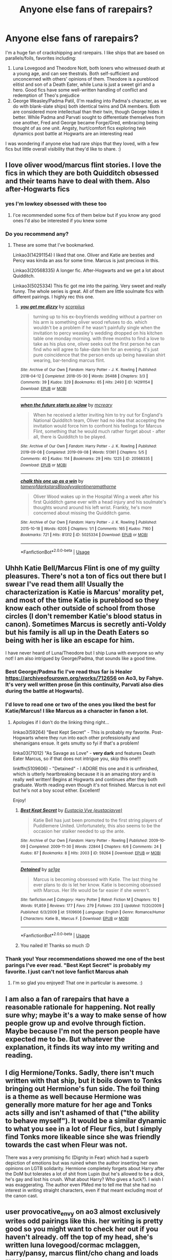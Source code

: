 #+TITLE: Anyone else fans of rarepairs?

* Anyone else fans of rarepairs?
:PROPERTIES:
:Author: RoseOvergrown
:Score: 44
:DateUnix: 1578799372.0
:DateShort: 2020-Jan-12
:FlairText: Discussion
:END:
I'm a huge fan of crackshipping and rarepairs. I like ships that are based on parallels/foils, favorites including:

1. Luna Lovegood and Theodore Nott, both loners who witnessed death at a young age, and can see thestrals. Both self-sufficient and unconcerned with others' opinions of them. Theodore is a pureblood elitist and son of a Death Eater, while Luna is just a sweet girl and a hero. Good fics have some well-written handling of conflict and redemption of Theo's prejudice
2. George Weasley/Padma Patil, (I'm reading into Padma's character, as we do with blank-slate ships) both identical twins and DA members. Both are considered more intellectual than their twin, though George hides it better. While Padma and Parvati sought to differentiate themselves from one another, Fred and George became Forge/Gred, embracing being thought of as one unit. Angsty, hurt/comfort fics exploring twin dynamics post battle at Hogwarts are an interesting read

I was wondering if anyone else had rare ships that they loved, with a few fics but little overall visibility that they'd like to share. :)


** I love oliver wood/marcus flint stories. I love the fics in which they are both Quidditch obsessed and their teams have to deal with them. Also after-Hogwarts fics
:PROPERTIES:
:Author: Quine_
:Score: 16
:DateUnix: 1578828718.0
:DateShort: 2020-Jan-12
:END:

*** yes I'm lowkey obsessed with these too
:PROPERTIES:
:Author: quantum_of_flawless
:Score: 3
:DateUnix: 1578847863.0
:DateShort: 2020-Jan-12
:END:

**** I'ce recommended some fics of them below but if you know any good ones I'd also be interested if you knew some
:PROPERTIES:
:Author: Quine_
:Score: 1
:DateUnix: 1578869870.0
:DateShort: 2020-Jan-13
:END:


*** Do you recommend any?
:PROPERTIES:
:Author: NathemaBlackmoon
:Score: 2
:DateUnix: 1578830928.0
:DateShort: 2020-Jan-12
:END:

**** These are some that I've bookmarked.

Linkao3(14291154) I liked that one. Oliver and Katie are besties and Percy was kinda an ass for some time. Marcus is just precious in this.

Linkao3(20568335) A longer fic. After-Hogwarts and we get a lot about Quidditch.

Linkao3(5025334) This fic got me into the pairing. Very sweet and really funny. The whole series is great. All of them are little soulmate fics with different pairings. I highly rec this one.
:PROPERTIES:
:Author: Quine_
:Score: 1
:DateUnix: 1578870338.0
:DateShort: 2020-Jan-13
:END:

***** [[https://archiveofourown.org/works/14291154][*/you get me dizzy/*]] by [[https://www.archiveofourown.org/users/scorpiius/pseuds/scorpiius][/scorpiius/]]

#+begin_quote
  turning up to his ex-boyfriends wedding without a partner on his arm is something oliver wood refuses to do. which wouldn't be a problem if he wasn't painfully single when the invitation to percy weasley's wedding dropped on his kitchen table one monday morning. with three months to find a love to take as his plus one, oliver seeks out the first person he can find who will agree to fake-date him for an evening. it's just pure coincidence that the person ends up being hawaiian shirt wearing, bar-tending marcus flint.
#+end_quote

^{/Site/:} ^{Archive} ^{of} ^{Our} ^{Own} ^{*|*} ^{/Fandom/:} ^{Harry} ^{Potter} ^{-} ^{J.} ^{K.} ^{Rowling} ^{*|*} ^{/Published/:} ^{2018-04-12} ^{*|*} ^{/Completed/:} ^{2018-05-30} ^{*|*} ^{/Words/:} ^{26488} ^{*|*} ^{/Chapters/:} ^{3/3} ^{*|*} ^{/Comments/:} ^{39} ^{*|*} ^{/Kudos/:} ^{329} ^{*|*} ^{/Bookmarks/:} ^{65} ^{*|*} ^{/Hits/:} ^{2493} ^{*|*} ^{/ID/:} ^{14291154} ^{*|*} ^{/Download/:} ^{[[https://archiveofourown.org/downloads/14291154/you%20get%20me%20dizzy.epub?updated_at=1571962015][EPUB]]} ^{or} ^{[[https://archiveofourown.org/downloads/14291154/you%20get%20me%20dizzy.mobi?updated_at=1571962015][MOBI]]}

--------------

[[https://archiveofourown.org/works/20568335][*/when the future starts so slow/*]] by [[https://www.archiveofourown.org/users/mcreary/pseuds/mcreary][/mcreary/]]

#+begin_quote
  When he received a letter inviting him to try out for England's National Quidditch team, Oliver had no idea that accepting the invitation would force him to confront his feelings for Marcus Flint, something that he would much rather forget about - after all, there is Quidditch to be played.
#+end_quote

^{/Site/:} ^{Archive} ^{of} ^{Our} ^{Own} ^{*|*} ^{/Fandom/:} ^{Harry} ^{Potter} ^{-} ^{J.} ^{K.} ^{Rowling} ^{*|*} ^{/Published/:} ^{2019-09-08} ^{*|*} ^{/Completed/:} ^{2019-09-08} ^{*|*} ^{/Words/:} ^{51361} ^{*|*} ^{/Chapters/:} ^{5/5} ^{*|*} ^{/Comments/:} ^{40} ^{*|*} ^{/Kudos/:} ^{114} ^{*|*} ^{/Bookmarks/:} ^{29} ^{*|*} ^{/Hits/:} ^{1225} ^{*|*} ^{/ID/:} ^{20568335} ^{*|*} ^{/Download/:} ^{[[https://archiveofourown.org/downloads/20568335/when%20the%20future%20starts.epub?updated_at=1576440420][EPUB]]} ^{or} ^{[[https://archiveofourown.org/downloads/20568335/when%20the%20future%20starts.mobi?updated_at=1576440420][MOBI]]}

--------------

[[https://archiveofourown.org/works/5025334][*/chalk this one up as a win/*]] by [[https://www.archiveofourown.org/users/tamerofdarkstars/pseuds/tamerofdarkstars/users/Bloodyvalentine/pseuds/Bloodyvalentine/users/ramathorne/pseuds/ramathorne][/tamerofdarkstarsBloodyvalentineramathorne/]]

#+begin_quote
  Oliver Wood wakes up in the Hospital Wing a week after his first Quidditch game ever with a head injury and his soulmate's thoughts wound around his left wrist. Frankly, he's more concerned about missing the Quidditch game.
#+end_quote

^{/Site/:} ^{Archive} ^{of} ^{Our} ^{Own} ^{*|*} ^{/Fandom/:} ^{Harry} ^{Potter} ^{-} ^{J.} ^{K.} ^{Rowling} ^{*|*} ^{/Published/:} ^{2015-10-18} ^{*|*} ^{/Words/:} ^{6205} ^{*|*} ^{/Chapters/:} ^{1/1} ^{*|*} ^{/Comments/:} ^{165} ^{*|*} ^{/Kudos/:} ^{7160} ^{*|*} ^{/Bookmarks/:} ^{721} ^{*|*} ^{/Hits/:} ^{81312} ^{*|*} ^{/ID/:} ^{5025334} ^{*|*} ^{/Download/:} ^{[[https://archiveofourown.org/downloads/5025334/chalk%20this%20one%20up%20as%20a.epub?updated_at=1558044652][EPUB]]} ^{or} ^{[[https://archiveofourown.org/downloads/5025334/chalk%20this%20one%20up%20as%20a.mobi?updated_at=1558044652][MOBI]]}

--------------

*FanfictionBot*^{2.0.0-beta} | [[https://github.com/tusing/reddit-ffn-bot/wiki/Usage][Usage]]
:PROPERTIES:
:Author: FanfictionBot
:Score: 1
:DateUnix: 1578870349.0
:DateShort: 2020-Jan-13
:END:


** Uhhh Katie Bell/Marcus Flint is one of my guilty pleasures. There's not a ton of fics out there but I swear I've read them all! Usually the characterization is Katie is Marcus' morality pet, and most of the time Katie is pureblood so they know each other outside of school from those circles (I don't remember Katie's blood status in canon). Sometimes Marcus is secretly anti-Voldy but his family is all up in the Death Eaters so being with her is like an escape for him.

I have never heard of Luna/Theodore but I ship Luna with everyone so why not! I am also intrigued by George/Padma, that sounds like a good time.
:PROPERTIES:
:Author: RickardHenryLee
:Score: 17
:DateUnix: 1578805460.0
:DateShort: 2020-Jan-12
:END:

*** Best George/Padma fic I've read thus far is Healer [[https://archiveofourown.org/works/712656]] on Ao3, by Fahye. It's very well written prose (in this continuity, Parvati also dies during the battle at Hogwarts).
:PROPERTIES:
:Author: RoseOvergrown
:Score: 3
:DateUnix: 1578880510.0
:DateShort: 2020-Jan-13
:END:


*** I'd love to read one or two of the ones you liked the best for Katie/Marcus! I like Marcus as a character in fanon a lot.
:PROPERTIES:
:Author: elemonated
:Score: 2
:DateUnix: 1578827124.0
:DateShort: 2020-Jan-12
:END:

**** Apologies if I don't do the linking thing right...

linkao3(59264) "Best Kept Secret" - This is probably my favorite. Post-Hogwarts where they run into each other professionally and shenanigans ensue. It gets smutty so fyi if that's a problem!

linka03(71012) "As Savage as Love" - *very dark* and features Death Eater Marcus, so if that does not intrigue you, skip this one!!!

linkffn(5109606) - "Detained" - I ADORE this one and it is unfinished, which is utterly heartbreaking because it is an amazing story and is really well written! Begins at Hogwarts and continues after they both graduate. Worth reading even though it's not finished. Marcus is not evil but he's not a boy scout either. Excellent!

Enjoy!
:PROPERTIES:
:Author: RickardHenryLee
:Score: 2
:DateUnix: 1578876384.0
:DateShort: 2020-Jan-13
:END:

***** [[https://archiveofourown.org/works/59264][*/Best Kept Secret/*]] by [[https://www.archiveofourown.org/users/eustaciavye/pseuds/Eustacia%20Vye][/Eustacia Vye (eustaciavye)/]]

#+begin_quote
  Katie Bell has just been promoted to the first string players of Puddlemere United. Unfortunately, this also seems to be the occasion her stalker needed to up the ante.
#+end_quote

^{/Site/:} ^{Archive} ^{of} ^{Our} ^{Own} ^{*|*} ^{/Fandom/:} ^{Harry} ^{Potter} ^{-} ^{Rowling} ^{*|*} ^{/Published/:} ^{2009-10-09} ^{*|*} ^{/Completed/:} ^{2009-11-30} ^{*|*} ^{/Words/:} ^{22844} ^{*|*} ^{/Chapters/:} ^{6/6} ^{*|*} ^{/Comments/:} ^{24} ^{*|*} ^{/Kudos/:} ^{87} ^{*|*} ^{/Bookmarks/:} ^{8} ^{*|*} ^{/Hits/:} ^{2003} ^{*|*} ^{/ID/:} ^{59264} ^{*|*} ^{/Download/:} ^{[[https://archiveofourown.org/downloads/59264/Best%20Kept%20Secret.epub?updated_at=1434112833][EPUB]]} ^{or} ^{[[https://archiveofourown.org/downloads/59264/Best%20Kept%20Secret.mobi?updated_at=1434112833][MOBI]]}

--------------

[[https://www.fanfiction.net/s/5109606/1/][*/Detained/*]] by [[https://www.fanfiction.net/u/666764/se1ge][/se1ge/]]

#+begin_quote
  Marcus is becoming obsessed with Katie. The last thing he ever plans to do is let her know. Katie is becoming obsessed with Marcus. Her life would be far easier if she weren't.
#+end_quote

^{/Site/:} ^{fanfiction.net} ^{*|*} ^{/Category/:} ^{Harry} ^{Potter} ^{*|*} ^{/Rated/:} ^{Fiction} ^{M} ^{*|*} ^{/Chapters/:} ^{10} ^{*|*} ^{/Words/:} ^{91,859} ^{*|*} ^{/Reviews/:} ^{177} ^{*|*} ^{/Favs/:} ^{279} ^{*|*} ^{/Follows/:} ^{233} ^{*|*} ^{/Updated/:} ^{11/20/2009} ^{*|*} ^{/Published/:} ^{6/3/2009} ^{*|*} ^{/id/:} ^{5109606} ^{*|*} ^{/Language/:} ^{English} ^{*|*} ^{/Genre/:} ^{Romance/Humor} ^{*|*} ^{/Characters/:} ^{Katie} ^{B.,} ^{Marcus} ^{F.} ^{*|*} ^{/Download/:} ^{[[http://www.ff2ebook.com/old/ffn-bot/index.php?id=5109606&source=ff&filetype=epub][EPUB]]} ^{or} ^{[[http://www.ff2ebook.com/old/ffn-bot/index.php?id=5109606&source=ff&filetype=mobi][MOBI]]}

--------------

*FanfictionBot*^{2.0.0-beta} | [[https://github.com/tusing/reddit-ffn-bot/wiki/Usage][Usage]]
:PROPERTIES:
:Author: FanfictionBot
:Score: 2
:DateUnix: 1578876403.0
:DateShort: 2020-Jan-13
:END:


***** You nailed it! Thanks so much :D
:PROPERTIES:
:Author: elemonated
:Score: 1
:DateUnix: 1578882185.0
:DateShort: 2020-Jan-13
:END:


*** Thank you! Your recommendations showed me one of the best parings I've ever read. "Best Kept Secret" is probably my favorite. I just can't not love fanfict Marcus ahah
:PROPERTIES:
:Author: riceAndSugar
:Score: 1
:DateUnix: 1580245077.0
:DateShort: 2020-Jan-29
:END:

**** I'm so glad you enjoyed! That one in particular is awesome. :)
:PROPERTIES:
:Author: RickardHenryLee
:Score: 2
:DateUnix: 1580265255.0
:DateShort: 2020-Jan-29
:END:


** I am also a fan of rarepairs that have a reasonable rationale for happening. Not really sure why; maybe it's a way to make sense of how people grow up and evolve through fiction. Maybe because I'm not the person people have expected me to be. But whatever the explanation, it finds its way into my writing and reading.
:PROPERTIES:
:Author: quantum_of_flawless
:Score: 4
:DateUnix: 1578845857.0
:DateShort: 2020-Jan-12
:END:


** I dig Hermione/Tonks. Sadly, there isn't much written with that ship, but it boils down to Tonks bringing out Hermione's fun side. The foil thing is a theme as well because Hermione was generally more mature for her age and Tonks acts silly and isn't ashamed of that ("the ability to behave myself"). It would be a similar dynamic to what you see in a lot of Fleur fics, but I simply find Tonks more likeable since she was friendly towards the cast when Fleur was not.

There was a very promising fic (Dignity in Fear) which had a superb depiction of emotions but was ruined when the author inserting her own opinions on LGTB solidarity. Hermione completely forgets about Harry after the DoM but tolerates a lot of shit from Lupin (but he's allowed to be a dick, he's gay and lost his crush. What about Harry? Who gives a fuck?). I wish I was exaggerating. The author even PMed me to tell me that she had no interest in writing straight characters, even if that meant excluding most of the canon cast.
:PROPERTIES:
:Author: Hellstrike
:Score: 4
:DateUnix: 1578852386.0
:DateShort: 2020-Jan-12
:END:


** user provocative_envy on ao3 almost exclusively writes odd pairings like this. her writing is pretty good so you might want to check her out if you haven't already. off the top of my head, she's written luna lovegood/cormac mclaggen, harry/pansy, marcus flint/cho chang and loads more.

i personally really like marcus flint/oliver wood. i'm not sure how rare that is, but yep. my guilty pleasure for grey fics is hermione granger/tom riddle (yes, i know it's Wrong, but the character explorations are /so/ fascinating).

edit: i don't know who's downvoting me for my comment for whatever reason, but if it's because i mentioned tomione, grow up. people read problematic pairings, it's not the end of the world
:PROPERTIES:
:Author: myg_
:Score: 6
:DateUnix: 1578829535.0
:DateShort: 2020-Jan-12
:END:

*** I'm not particularly enthusiastic about the ship Tom / Hermione, could you recommend me some ff who would make me reconsider my idea?
:PROPERTIES:
:Author: NathemaBlackmoon
:Score: 2
:DateUnix: 1578831081.0
:DateShort: 2020-Jan-12
:END:

**** it's been a couple of years since i read them, but off the top of my head:

- war paint by provocative_envy

- nightmare by provocative_envy (she used to write a lot of them and they're all really good)

- daddy dearest by immortalobsession (v dark, a gothic victorian magical au)

- avada kedavra anonymous by speechwriter (crack!af)

there's a lot that i've heard of that are supposedly very good but haven't gotten round to reading. [[https://www.google.co.uk/amp/s/mrsren96.tumblr.com/post/171127619531/tomione-fic-rec-list/amp][here]] is a link for some more recs

tomiones are usually very au. they can be very dark or they can be just a fun little au that downplay the darker parts of tom riddle. it might not be your thing and that's okay if it's not! we all have different things that float our boat
:PROPERTIES:
:Author: myg_
:Score: 3
:DateUnix: 1578850034.0
:DateShort: 2020-Jan-12
:END:

***** Thank you so much, in truth I have never read any of them, so mine is more of a prejudice.
:PROPERTIES:
:Author: NathemaBlackmoon
:Score: 1
:DateUnix: 1578870817.0
:DateShort: 2020-Jan-13
:END:

****** that's fair, some pairings just don't click with you. like i've never read a drarry fic, so that'd be mine lol. if you do ever check out the above, i hope you like one of them!
:PROPERTIES:
:Author: myg_
:Score: 1
:DateUnix: 1578877349.0
:DateShort: 2020-Jan-13
:END:


**** Another Tom/Hermione I'd recommend is linkffn(Strange Attractors)
:PROPERTIES:
:Author: TheEmeraldDoe
:Score: 1
:DateUnix: 1578878945.0
:DateShort: 2020-Jan-13
:END:

***** [[https://www.fanfiction.net/s/12734980/1/][*/Strange Attractors/*]] by [[https://www.fanfiction.net/u/7199140/Orange-et-Blue-Morality][/Orange et Blue Morality/]]

#+begin_quote
  Unspeakable Granger wakes up with missing memories in Hogwarts...in 1942. Way back? What way back? If there's anyone who's too used to making the best of things, it's her. The least she could do is to drag the wizarding world kicking and screaming to the 21st century (that prejudice has to go---and oh, the things she knows...). But there's someone here that makes her brain itch...
#+end_quote

^{/Site/:} ^{fanfiction.net} ^{*|*} ^{/Category/:} ^{Harry} ^{Potter} ^{*|*} ^{/Rated/:} ^{Fiction} ^{M} ^{*|*} ^{/Chapters/:} ^{62} ^{*|*} ^{/Words/:} ^{523,116} ^{*|*} ^{/Reviews/:} ^{557} ^{*|*} ^{/Favs/:} ^{476} ^{*|*} ^{/Follows/:} ^{590} ^{*|*} ^{/Updated/:} ^{6/29/2019} ^{*|*} ^{/Published/:} ^{11/23/2017} ^{*|*} ^{/id/:} ^{12734980} ^{*|*} ^{/Language/:} ^{English} ^{*|*} ^{/Genre/:} ^{Friendship/Adventure} ^{*|*} ^{/Characters/:} ^{Hermione} ^{G.,} ^{Albus} ^{D.,} ^{Tom} ^{R.} ^{Jr.} ^{*|*} ^{/Download/:} ^{[[http://www.ff2ebook.com/old/ffn-bot/index.php?id=12734980&source=ff&filetype=epub][EPUB]]} ^{or} ^{[[http://www.ff2ebook.com/old/ffn-bot/index.php?id=12734980&source=ff&filetype=mobi][MOBI]]}

--------------

*FanfictionBot*^{2.0.0-beta} | [[https://github.com/tusing/reddit-ffn-bot/wiki/Usage][Usage]]
:PROPERTIES:
:Author: FanfictionBot
:Score: 1
:DateUnix: 1578879009.0
:DateShort: 2020-Jan-13
:END:


** I kinda want to see the Weasley Twins with the Carrow Twins.
:PROPERTIES:
:Author: Foadar
:Score: 3
:DateUnix: 1578807439.0
:DateShort: 2020-Jan-12
:END:

*** Oh no I don't like this one at all.
:PROPERTIES:
:Author: elemonated
:Score: 14
:DateUnix: 1578827050.0
:DateShort: 2020-Jan-12
:END:


*** I saw that once, wish I could remember where. it was a longer fic and kind of cracky, there were love potions involved...
:PROPERTIES:
:Author: cavelioness
:Score: 4
:DateUnix: 1578833194.0
:DateShort: 2020-Jan-12
:END:

**** If you're referring to Like a Red-Headed Stepchild by mugglesftw, then it's /very/ cracky.

linkffn(12382425)
:PROPERTIES:
:Author: LittleDinghy
:Score: 2
:DateUnix: 1578845650.0
:DateShort: 2020-Jan-12
:END:

***** [[https://www.fanfiction.net/s/12382425/1/][*/Like a Red Headed Stepchild/*]] by [[https://www.fanfiction.net/u/4497458/mugglesftw][/mugglesftw/]]

#+begin_quote
  Harry Potter was born with red hair, but the Dursley's always treated him like the proverbial red-headed stepchild. Once he enters the wizarding world however, everyone assumes he's just another Weasley. To Harry's surprise, the Weasleys don't seem to mind. Now written by Gilderoy Lockhart, against everyone's better judgement.
#+end_quote

^{/Site/:} ^{fanfiction.net} ^{*|*} ^{/Category/:} ^{Harry} ^{Potter} ^{*|*} ^{/Rated/:} ^{Fiction} ^{T} ^{*|*} ^{/Chapters/:} ^{40} ^{*|*} ^{/Words/:} ^{186,112} ^{*|*} ^{/Reviews/:} ^{1,881} ^{*|*} ^{/Favs/:} ^{2,789} ^{*|*} ^{/Follows/:} ^{2,656} ^{*|*} ^{/Updated/:} ^{4/8/2018} ^{*|*} ^{/Published/:} ^{2/25/2017} ^{*|*} ^{/id/:} ^{12382425} ^{*|*} ^{/Language/:} ^{English} ^{*|*} ^{/Genre/:} ^{Family/Humor} ^{*|*} ^{/Characters/:} ^{Harry} ^{P.,} ^{Ron} ^{W.,} ^{Percy} ^{W.,} ^{Fred} ^{W.} ^{*|*} ^{/Download/:} ^{[[http://www.ff2ebook.com/old/ffn-bot/index.php?id=12382425&source=ff&filetype=epub][EPUB]]} ^{or} ^{[[http://www.ff2ebook.com/old/ffn-bot/index.php?id=12382425&source=ff&filetype=mobi][MOBI]]}

--------------

*FanfictionBot*^{2.0.0-beta} | [[https://github.com/tusing/reddit-ffn-bot/wiki/Usage][Usage]]
:PROPERTIES:
:Author: FanfictionBot
:Score: 2
:DateUnix: 1578845663.0
:DateShort: 2020-Jan-12
:END:


** Dean Thomas/Hermione Granger is one I'd like to see more of. I can see them getting together during Hogwarts as Dean is outside the Golden Trio, but still close enough to be aware of everything that's going on. In my head I see them running across each other randomly outside of school, visiting a museum in London then starting a conversation. That said, I think I've only found one fic that had them shipped during school, all the others were post-Hogwarts fics.

Cedric/Tonks, Snape/Tonks, Colin/Pansy, Blaise/Pansy, Neville/Pansy, Cho/Dudley and Cho/Lee Jordan probably round out all the rarepairs I've ran across at some point in time, enjoyed, and wish I could see more of.
:PROPERTIES:
:Author: Efficient_Assistant
:Score: 3
:DateUnix: 1578833393.0
:DateShort: 2020-Jan-12
:END:

*** Any recommendations for those fics? (Especially Cedric/Tonks, Colin/Pansy, and Cho/Dudley, I'm curious :o)
:PROPERTIES:
:Author: Whale_Tune
:Score: 2
:DateUnix: 1578874768.0
:DateShort: 2020-Jan-13
:END:

**** Most of the pairings (including the first two you requested) were side pairings in separate stories and in spite of me double checking my bookmarks, I can't seem to find them (nor remember their names). It was really just a couple paragraphs dedicated to each one, but I remember thinking "wow, that'd be interesting if somebody expanded it more."

That said, I remember enjoying the Chudley fic /This calls for a Toast so Pour the Champagne/, but at the time it wasn't complete so I've not read it to completion yet.

linkao3([[https://archiveofourown.org/works/19475812/chapters/46359493]])
:PROPERTIES:
:Author: Efficient_Assistant
:Score: 1
:DateUnix: 1578884938.0
:DateShort: 2020-Jan-13
:END:


** I like the idea of ​​Theo / Luna. I particularly like Adrian Pucey/Draco Malfoy (post-Hogwarts), Blaise Zabini/Harry Potter.
:PROPERTIES:
:Author: NathemaBlackmoon
:Score: 4
:DateUnix: 1578821599.0
:DateShort: 2020-Jan-12
:END:


** Honestly one fic stands out to me, it's a Harry/Morag fanfic by jackpotr called hiding out I've read it a few times and it's one of my favs even though it's only 34k words
:PROPERTIES:
:Author: EquinoxGm
:Score: 2
:DateUnix: 1578813888.0
:DateShort: 2020-Jan-12
:END:


** Probably the weirdest one I love is Harry/Andromeda, usually post war and dealing with grief.
:PROPERTIES:
:Author: bronzekeeper_1
:Score: 1
:DateUnix: 1578853984.0
:DateShort: 2020-Jan-12
:END:


** I've also read a pretty great Hermione/Oliver marriage law fic, and I have a bit of a weakness for Ron/Pansy which in my experience can be hilarious.
:PROPERTIES:
:Author: RickardHenryLee
:Score: 1
:DateUnix: 1578903624.0
:DateShort: 2020-Jan-13
:END:


** Have you read Hysteria, or whatever it's called? It focuses on Hermione but includes her friendship with Theo and later his relationship with Luna. Starts in 6th year I believe
:PROPERTIES:
:Author: midasgoldentouch
:Score: 1
:DateUnix: 1578805373.0
:DateShort: 2020-Jan-12
:END:


** i know of a decent fic that has a george/padma pairing, and but luna is with Goyle in that fic not Nott
:PROPERTIES:
:Author: Neriasa
:Score: 0
:DateUnix: 1578854446.0
:DateShort: 2020-Jan-12
:END:

